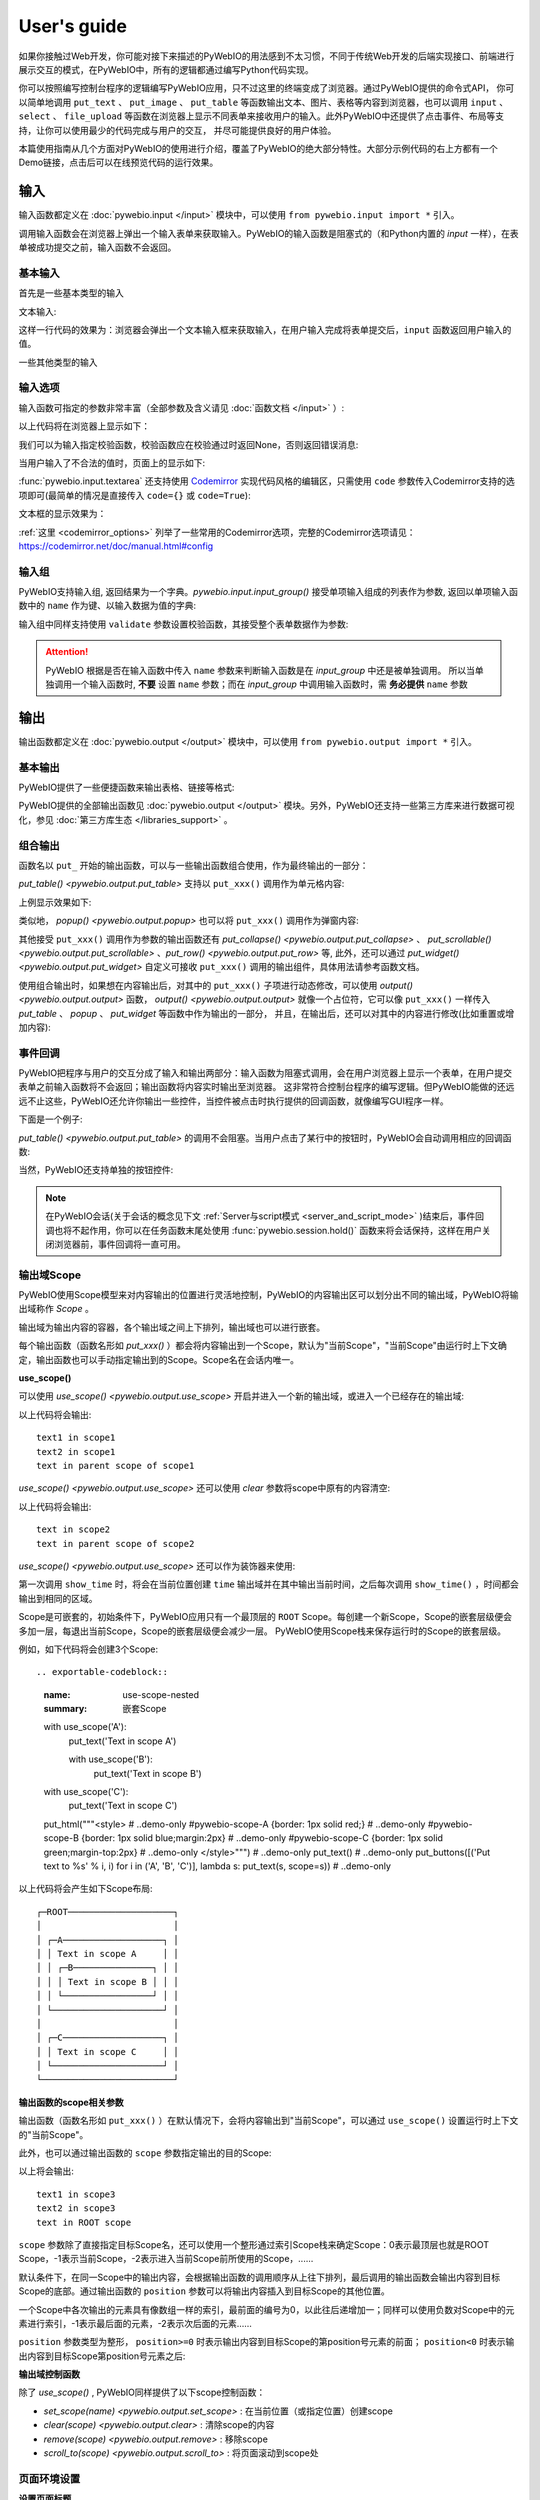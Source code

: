 User's guide
============

如果你接触过Web开发，你可能对接下来描述的PyWebIO的用法感到不太习惯，不同于传统Web开发的后端实现接口、前端进行展示交互的模式，在PyWebIO中，所有的逻辑都通过编写Python代码实现。

你可以按照编写控制台程序的逻辑编写PyWebIO应用，只不过这里的终端变成了浏览器。通过PyWebIO提供的命令式API，
你可以简单地调用 ``put_text`` 、 ``put_image`` 、 ``put_table`` 等函数输出文本、图片、表格等内容到浏览器，也可以调用 ``input`` 、 ``select`` 、
``file_upload`` 等函数在浏览器上显示不同表单来接收用户的输入。此外PyWebIO中还提供了点击事件、布局等支持，让你可以使用最少的代码完成与用户的交互，
并尽可能提供良好的用户体验。

本篇使用指南从几个方面对PyWebIO的使用进行介绍，覆盖了PyWebIO的绝大部分特性。大部分示例代码的右上方都有一个Demo链接，点击后可以在线预览代码的运行效果。

输入
------------

输入函数都定义在 :doc:`pywebio.input </input>` 模块中，可以使用 ``from pywebio.input import *`` 引入。

调用输入函数会在浏览器上弹出一个输入表单来获取输入。PyWebIO的输入函数是阻塞式的（和Python内置的 `input` 一样），在表单被成功提交之前，输入函数不会返回。

基本输入
^^^^^^^^^^^

首先是一些基本类型的输入

文本输入:

.. exportable-codeblock::
    :name: text-input
    :summary: 文本输入

    age = input("How old are you?", type=NUMBER)
    put_text('age = %r' % age)  # ..demo-only

这样一行代码的效果为：浏览器会弹出一个文本输入框来获取输入，在用户输入完成将表单提交后，``input`` 函数返回用户输入的值。

一些其他类型的输入

.. exportable-codeblock::
    :name: basic-input
    :summary: 基本输入

    # 密码输入
    password = input("Input password", type=PASSWORD)
    put_text('password = %r' % password)  # ..demo-only
    ## ----

    # 下拉选择框
    gift = select('Which gift you want?', ['keyboard', 'ipad'])
    put_text('gift = %r' % gift)  # ..demo-only
    ## ----

    # 勾选选项
    agree = checkbox("用户协议", options=['I agree to terms and conditions'])
    put_text('agree = %r' % agree)  # ..demo-only
    ## ----

    # 单选选项
    answer = radio("Choose one", options=['A', 'B', 'C', 'D'])
    put_text('answer = %r' % answer)  # ..demo-only
    ## ----

    # 多行文本输入
    text = textarea('Text Area', rows=3, placeholder='Some text')
    put_text('text = %r' % text)  # ..demo-only
    ## ----

    # 文件上传
    img = file_upload("Select a image:", accept="image/*")
    put_text('img = %r' % img)  # ..demo-only


输入选项
^^^^^^^^^^^

输入函数可指定的参数非常丰富（全部参数及含义请见 :doc:`函数文档 </input>` ）:

.. exportable-codeblock::
    :name: input-args
    :summary: 输入参数

    input('This is label', type=TEXT, placeholder='This is placeholder',
            help_text='This is help text', required=True)

以上代码将在浏览器上显示如下：

.. image:: /assets/input_1.png

我们可以为输入指定校验函数，校验函数应在校验通过时返回None，否则返回错误消息:

.. exportable-codeblock::
    :name: input-valid-func
    :summary: 输入指定校验函数

    def check_age(p):  # 检验函数校验通过时返回None，否则返回错误消息
        if p < 10:
            return 'Too young!!'
        if p > 60:
            return 'Too old!!'

    age = input("How old are you?", type=NUMBER, validate=check_age)
    put_text('age = %r' % age)  # ..demo-only

当用户输入了不合法的值时，页面上的显示如下:

.. image:: /assets/input_2.png


:func:`pywebio.input.textarea` 还支持使用 `Codemirror <https://codemirror.net/>`_ 实现代码风格的编辑区，只需使用 ``code`` 参数传入Codemirror支持的选项即可(最简单的情况是直接传入 ``code={}`` 或 ``code=True``):

.. exportable-codeblock::
    :name: codemirror
    :summary: textarea代码编辑

    code = textarea('Code Edit', code={
        'mode': "python",  # 编辑区代码语言
        'theme': 'darcula',  # 编辑区darcula主题, Visit https://codemirror.net/demo/theme.html#cobalt to get more themes
    }, value='import something\n# Write your python code')
    put_code(code, language='python')  # ..demo-only

文本框的显示效果为：

.. image:: /assets/codemirror_textarea.png

:ref:`这里 <codemirror_options>` 列举了一些常用的Codemirror选项，完整的Codemirror选项请见：https://codemirror.net/doc/manual.html#config

输入组
^^^^^^^

PyWebIO支持输入组, 返回结果为一个字典。`pywebio.input.input_group()` 接受单项输入组成的列表作为参数, 返回以单项输入函数中的 ``name`` 作为键、以输入数据为值的字典:

.. exportable-codeblock::
    :name: input-group
    :summary: 输入组

    def check_age(p):  # 检验函数校验通过时返回None，否则返回错误消息  # ..demo-only
        if p < 10:                  # ..demo-only
            return 'Too young!!'    # ..demo-only
        if p > 60:                  # ..demo-only
            return 'Too old!!'      # ..demo-only
                                    # ..demo-only
    data = input_group("Basic info",[
      input('Input your name', name='name'),
      input('Input your age', name='age', type=NUMBER, validate=check_age)
    ])
    put_text(data['name'], data['age'])

输入组中同样支持使用 ``validate`` 参数设置校验函数，其接受整个表单数据作为参数:

.. exportable-codeblock::
    :name: input-group
    :summary: 输入组

    def check_age(p):  # 检验函数校验通过时返回None，否则返回错误消息  # ..demo-only
        if p < 10:                  # ..demo-only
            return 'Too young!!'    # ..demo-only
        if p > 60:                  # ..demo-only
            return 'Too old!!'      # ..demo-only
                                    # ..demo-only
    def check_form(data):  # 检验函数校验通过时返回None，否则返回 (input name,错误消息)
        if len(data['name']) > 6:
            return ('name', '名字太长！')
        if data['age'] <= 0:
            return ('age', '年龄不能为负数！')

    data = input_group("Basic info",[           # ..demo-only
       input('Input your name', name='name'),   # ..demo-only
       input('Input your age', name='age', type=NUMBER, validate=check_age)  # ..demo-only
    ], validate=check_form)              # ..demo-only
    put_text(data['name'], data['age'])    # ..demo-only

.. attention::
   PyWebIO 根据是否在输入函数中传入 ``name`` 参数来判断输入函数是在 `input_group` 中还是被单独调用。
   所以当单独调用一个输入函数时, **不要** 设置 ``name`` 参数；而在 `input_group` 中调用输入函数时，需 **务必提供** ``name`` 参数

输出
------------

输出函数都定义在 :doc:`pywebio.output </output>` 模块中，可以使用 ``from pywebio.output import *`` 引入。

基本输出
^^^^^^^^^^^^^^

PyWebIO提供了一些便捷函数来输出表格、链接等格式:

.. exportable-codeblock::
    :name: basic-output
    :summary: 基本输出

    # 文本输出
    put_text("Hello world!")
    ## ----

    # 表格输出
    put_table([
        ['商品', '价格'],
        ['苹果', '5.5'],
        ['香蕉', '7'],
    ])
    ## ----

    # Markdown输出
    put_markdown('~~删除线~~')
    ## ----

    # 文件输出
    put_file('hello_word.txt', b'hello word!')
    ## ----

    # 显示一个弹窗
    popup('popup title', 'popup text content')


PyWebIO提供的全部输出函数见 :doc:`pywebio.output </output>` 模块。另外，PyWebIO还支持一些第三方库来进行数据可视化，参见 :doc:`第三方库生态 </libraries_support>` 。

.. _combine_output:

组合输出
^^^^^^^^^^^^^^
函数名以 ``put_`` 开始的输出函数，可以与一些输出函数组合使用，作为最终输出的一部分：

`put_table() <pywebio.output.put_table>` 支持以 ``put_xxx()`` 调用作为单元格内容:

.. exportable-codeblock::
    :name: putxxx
    :summary: 组合输出

    put_table([
        ['Type', 'Content'],
        ['html', put_html('X<sup>2</sup>')],
        ['text', '<hr/>'],  # 等价于 ['text', put_text('<hr/>')]
        ['buttons', put_buttons(['A', 'B'], onclick=...)],  # ..doc-only
        ['buttons', put_buttons(['A', 'B'], onclick=put_text)],  # ..dome-only
        ['markdown', put_markdown('`Awesome PyWebIO!`')],
        ['file', put_file('hello.text', b'hello world')],
        ['table', put_table([['A', 'B'], ['C', 'D']])]
    ])

上例显示效果如下:

.. image:: /assets/put_table.png

类似地， `popup() <pywebio.output.popup>` 也可以将 ``put_xxx()`` 调用作为弹窗内容:

.. exportable-codeblock::
    :name: popup
    :summary: 弹窗

    popup('Popup title', [
        put_html('<h3>Popup Content</h3>'),
        'plain html: <br/>',  # 等价于 put_text('plain html: <br/>')
        put_table([['A', 'B'], ['C', 'D']]),
        put_buttons(['close_popup()'], onclick=lambda _: close_popup())
    ])

其他接受 ``put_xxx()`` 调用作为参数的输出函数还有 `put_collapse() <pywebio.output.put_collapse>` 、 `put_scrollable() <pywebio.output.put_scrollable>` 、`put_row() <pywebio.output.put_row>` 等,
此外，还可以通过 `put_widget() <pywebio.output.put_widget>` 自定义可接收 ``put_xxx()`` 调用的输出组件，具体用法请参考函数文档。

使用组合输出时，如果想在内容输出后，对其中的 ``put_xxx()`` 子项进行动态修改，可以使用 `output() <pywebio.output.output>` 函数，
`output() <pywebio.output.output>` 就像一个占位符，它可以像 ``put_xxx()`` 一样传入 `put_table` 、 `popup` 、 `put_widget` 等函数中作为输出的一部分，
并且，在输出后，还可以对其中的内容进行修改(比如重置或增加内容):

.. exportable-codeblock::
    :name: output
    :summary: 内容占位符——`output()`

    hobby = output(put_text('Coding'))
    put_table([
       ['Name', 'Hobbies'],
       ['Wang', hobby]      # hobby 初始为 Coding
    ])
    ## ----

    hobby.reset(put_text('Movie'))  # hobby 被重置为 Movie
    ## ----
    hobby.append(put_text('Music'), put_text('Drama'))   # 向 hobby 追加 Music, Drama
    ## ----
    hobby.insert(0, put_markdown('**Coding**'))  # 将 Coding 插入 hobby 顶端


事件回调
^^^^^^^^^^^^^^

PyWebIO把程序与用户的交互分成了输入和输出两部分：输入函数为阻塞式调用，会在用户浏览器上显示一个表单，在用户提交表单之前输入函数将不会返回；输出函数将内容实时输出至浏览器。
这非常符合控制台程序的编写逻辑。但PyWebIO能做的还远远不止这些，PyWebIO还允许你输出一些控件，当控件被点击时执行提供的回调函数，就像编写GUI程序一样。

下面是一个例子:

.. exportable-codeblock::
    :name: onclick-callback
    :summary: 事件回调

    from functools import partial

    def edit_row(choice, row):
        put_text("You click %s button ar row %s" % (choice, row))

    put_table([
        ['Idx', 'Actions'],
        [1, put_buttons(['edit', 'delete'], onclick=partial(edit_row, row=1))],
        [2, put_buttons(['edit', 'delete'], onclick=partial(edit_row, row=2))],
        [3, put_buttons(['edit', 'delete'], onclick=partial(edit_row, row=3))],
    ])

`put_table() <pywebio.output.put_table>` 的调用不会阻塞。当用户点击了某行中的按钮时，PyWebIO会自动调用相应的回调函数:

.. image:: /assets/table_onclick.*

当然，PyWebIO还支持单独的按钮控件:

.. exportable-codeblock::
    :name: put-buttons
    :summary: 按钮控件

    def btn_click(btn_val):
        put_text("You click %s button" % btn_val)
    put_buttons(['A', 'B', 'C'], onclick=btn_click)

.. note::
   在PyWebIO会话(关于会话的概念见下文 :ref:`Server与script模式 <server_and_script_mode>` )结束后，事件回调也将不起作用，你可以在任务函数末尾处使用 :func:`pywebio.session.hold()` 函数来将会话保持，这样在用户关闭浏览器前，事件回调将一直可用。

输出域Scope
^^^^^^^^^^^^^^
PyWebIO使用Scope模型来对内容输出的位置进行灵活地控制，PyWebIO的内容输出区可以划分出不同的输出域，PyWebIO将输出域称作 `Scope` 。

输出域为输出内容的容器，各个输出域之间上下排列，输出域也可以进行嵌套。

每个输出函数（函数名形如 `put_xxx()` ）都会将内容输出到一个Scope，默认为"当前Scope"，"当前Scope"由运行时上下文确定，输出函数也可以手动指定输出到的Scope。Scope名在会话内唯一。

.. _use_scope:

**use_scope()**

可以使用 `use_scope() <pywebio.output.use_scope>` 开启并进入一个新的输出域，或进入一个已经存在的输出域:

.. exportable-codeblock::
    :name: use-scope
    :summary: 使用`use_scope()`创建或进入输出域

    with use_scope('scope1'):  # 创建并进入scope 'scope1'
        put_text('text1 in scope1')

    put_text('text in parent scope of scope1')

    with use_scope('scope1'):  # 进入之前创建的scope 'scope1'
        put_text('text2 in scope1')

以上代码将会输出::

    text1 in scope1
    text2 in scope1
    text in parent scope of scope1

`use_scope() <pywebio.output.use_scope>` 还可以使用 `clear` 参数将scope中原有的内容清空:

.. exportable-codeblock::
    :name: use-scope
    :summary: 使用`use_scope()`清空输出域内容

    with use_scope('scope2'):
        put_text('create scope2')

    put_text('text in parent scope of scope2')
    ## ----

    with use_scope('scope2', clear=True):  # 进入之前创建的scope2，并清空原有内容
        put_text('text in scope2')

以上代码将会输出::

    text in scope2
    text in parent scope of scope2

`use_scope() <pywebio.output.use_scope>` 还可以作为装饰器来使用:

.. exportable-codeblock::
    :name: use-scope-decorator
    :summary: `use_scope()`作为装饰器来使用

    import time  # ..demo-only
    from datetime import datetime

    @use_scope('time', clear=True)
    def show_time():
        put_text(datetime.now())

    while 1:          # ..demo-only
       show_time()    # ..demo-only
       time.sleep(1)  # ..demo-only

第一次调用 ``show_time`` 时，将会在当前位置创建 ``time`` 输出域并在其中输出当前时间，之后每次调用 ``show_time()`` ，时间都会输出到相同的区域。

Scope是可嵌套的，初始条件下，PyWebIO应用只有一个最顶层的 ``ROOT`` Scope。每创建一个新Scope，Scope的嵌套层级便会多加一层，每退出当前Scope，Scope的嵌套层级便会减少一层。
PyWebIO使用Scope栈来保存运行时的Scope的嵌套层级。

例如，如下代码将会创建3个Scope::

.. exportable-codeblock::
    :name: use-scope-nested
    :summary: 嵌套Scope

    with use_scope('A'):
        put_text('Text in scope A')

        with use_scope('B'):
            put_text('Text in scope B')

    with use_scope('C'):
        put_text('Text in scope C')

    put_html("""<style>                                          # ..demo-only
    #pywebio-scope-A {border: 1px solid red;}                    # ..demo-only
    #pywebio-scope-B {border: 1px solid blue;margin:2px}         # ..demo-only
    #pywebio-scope-C {border: 1px solid green;margin-top:2px}    # ..demo-only
    </style>""")                                                 # ..demo-only
    put_text()                                                   # ..demo-only
    put_buttons([('Put text to %s' % i, i) for i in ('A', 'B', 'C')], lambda s: put_text(s, scope=s))  # ..demo-only


以上代码将会产生如下Scope布局::

   ┌─ROOT────────────────────┐
   │                         │
   │ ┌─A───────────────────┐ │
   │ │ Text in scope A     │ │
   │ │ ┌─B───────────────┐ │ │
   │ │ │ Text in scope B │ │ │
   │ │ └─────────────────┘ │ │
   │ └─────────────────────┘ │
   │                         │
   │ ┌─C───────────────────┐ │
   │ │ Text in scope C     │ │
   │ └─────────────────────┘ │
   └─────────────────────────┘

.. _scope_param:

**输出函数的scope相关参数**

输出函数（函数名形如 ``put_xxx()`` ）在默认情况下，会将内容输出到"当前Scope"，可以通过 ``use_scope()`` 设置运行时上下文的"当前Scope"。

此外，也可以通过输出函数的 ``scope`` 参数指定输出的目的Scope:

.. exportable-codeblock::
    :name: put-xxx-scope
    :summary: 输出函数的`scope`参数

    with use_scope('scope3'):
        put_text('text1 in scope3')   # 输出到当前Scope：scope3
        put_text('text in ROOT scope', scope='ROOT')   # 输出到ROOT Scope

    put_text('text2 in scope3', scope='scope3')   # 输出到scope3

以上将会输出::

    text1 in scope3
    text2 in scope3
    text in ROOT scope

``scope`` 参数除了直接指定目标Scope名，还可以使用一个整形通过索引Scope栈来确定Scope：0表示最顶层也就是ROOT Scope，-1表示当前Scope，-2表示进入当前Scope前所使用的Scope，......

默认条件下，在同一Scope中的输出内容，会根据输出函数的调用顺序从上往下排列，最后调用的输出函数会输出内容到目标Scope的底部。通过输出函数的 ``position`` 参数可以将输出内容插入到目标Scope的其他位置。

一个Scope中各次输出的元素具有像数组一样的索引，最前面的编号为0，以此往后递增加一；同样可以使用负数对Scope中的元素进行索引，-1表示最后面的元素，-2表示次后面的元素......

``position`` 参数类型为整形， ``position>=0`` 时表示输出内容到目标Scope的第position号元素的前面； ``position<0`` 时表示输出内容到目标Scope第position号元素之后:

.. exportable-codeblock::
    :name: put-xxx-position
    :summary: 输出函数的`position`参数

    with use_scope('scope1'):
        put_text('A')               # 输出内容: A
    ## ----
    with use_scope('scope1'):  # ..demo-only
        put_text('B', position=0)   # 输出内容: B A
    ## ----
    with use_scope('scope1'):  # ..demo-only
        put_text('C', position=-2)  # 输出内容: B C A
    ## ----
    with use_scope('scope1'):  # ..demo-only
        put_text('D', position=1)   # 输出内容: B D C A

**输出域控制函数**

除了 `use_scope()` , PyWebIO同样提供了以下scope控制函数：

* `set_scope(name) <pywebio.output.set_scope>` : 在当前位置（或指定位置）创建scope
* `clear(scope) <pywebio.output.clear>` : 清除scope的内容
* `remove(scope) <pywebio.output.remove>` : 移除scope
* `scroll_to(scope) <pywebio.output.scroll_to>` : 将页面滚动到scope处


页面环境设置
^^^^^^^^^^^^^^

**设置页面标题**

调用 `set_env(title=...) <pywebio.session.set_env>` 可以设置页面标题。

**自动滚动**

在进行一些持续性的输出时(比如日志输出)，有时希望在有新输出后自动将页面滚动到最下方，这时可以调用 `set_env(auto_scroll_bottom=True) <pywebio.session.set_env>` 来开启自动滚动。
注意，只有输出到ROOT Scope才可以触发自动滚动。

**输出动画**

PyWebIO在输出内容时默认会提供内容的显示动画(淡入效果)，可使用 `set_env(output_animation=False) <pywebio.session.set_env>` 来关闭动画。

上述页面环境配置的效果可查看 :demo_host:`set_env Demo </?pywebio_api=set_env_demo>`

布局
^^^^^^^^^^^^^^
一般情况下，使用上文介绍的各种输出函数足以完成各种内容的展示，但直接调用输出函数产生的输出之间都是竖直排列的，如果想实现更复杂的布局（比如在页
面左侧显示一个代码块，在右侧显示一个图像），就需要借助布局函数。

``pywebio.output`` 模块提供了3个布局函数，通过对他们进行组合可以完成各种复杂的布局:

* `put_row() <pywebio.output.put_row>` : 使用行布局输出内容. 内容在水平方向上排列
* `put_column() <pywebio.output.put_column>` : 使用列布局输出内容. 内容在竖直方向上排列
* `put_grid() <pywebio.output.put_grid>` : 使用网格布局输出内容

通过组合 ``put_row()`` 和 ``put_column()`` 可以实现灵活布局:

.. exportable-codeblock::
    :name: put-row-column
    :summary: 布局函数

    put_row([
        put_column([
            put_code('A'),
            put_row([
                put_code('B1'), None,  # None 表示输出之间的空白
                put_code('B2'), None,
                put_code('B3'),
            ]),
            put_code('C'),
        ]), None,
        put_code('D'), None,
        put_code('E')
    ])

显示效果如下:

.. image:: /assets/layout.png
   :align: center

布局函数还支持自定义各部分的尺寸::

    put_row([put_image(...), put_image(...)], size='40% 60%')  # 左右两图宽度比2:3

更多布局函数的用法及代码示例请查阅 :ref:`布局函数文档 <style_and_layout>` .

样式
^^^^^^^^^^^^^^
如果你熟悉 `CSS样式 <https://www.google.com/search?q=CSS%E6%A0%B7%E5%BC%8F>`_ ，你还可以使用 `style() <pywebio.output.style>` 函数给输出设定自定义样式。

可以给单个的 ``put_xxx()`` 输出设定CSS样式，也可以配合组合输出使用:

.. exportable-codeblock::
    :name: style
    :summary: 输出样式

    style(put_text('Red'), 'color: red')

    ## ----
    put_table([
        ['A', 'B'],
        ['C', style(put_text('Red'), 'color: red')],
    ])

``style()`` 也接受列表作为输入，``style()`` 会为列表的每一项都设置CSS样式，返回值可以直接输出，可用于任何接受 ``put_xxx()`` 列表的地方:

.. exportable-codeblock::
    :name: style-list
    :summary: 批量设置输出样式

    style([
        put_text('Red'),
        put_markdown('~~del~~')
    ], 'color: red')

    ## ----
    put_collapse('title', style([
        put_text('text'),
        put_markdown('~~del~~'),
    ], 'margin-left: 20px'))


.. _server_and_script_mode:

Server模式与Script模式
------------------------------------

在 :ref:`Hello, world <hello_word>` 一节中，已经知道，PyWebIO支持在普通的脚本中调用和使用
`start_server() <pywebio.platform.start_server>` 启动一个Web服务两种模式。

**Server模式**

在Server模式下，PyWebIO会启动一个Web服务来持续性地提供服务。需要提供一个任务函数(类似于Web开发中的视图函数)，当用户访问服务地址时，PyWebIO会开启一个新会话并运行任务函数。

使用 `start_server() <pywebio.platform.start_server>` 来启动PyWebIO的Server模式， `start_server() <pywebio.platform.start_server>` 除了接收一个函数作为任务函数外，
还支持传入函数列表或字典，从而使一个PyWebIO Server下可以有多个不同功能的服务，用户可以通过指定URL参数选择访问不同的服务，服务之间也可以通过 `go_app() <pywebio.session.go_app>` 进行跳转，更多内容见函数文档。

.. attention::

    注意，在Server模式下，仅能在任务函数上下文中对PyWebIO的交互函数进行调用。比如如下调用是 **不被允许的** ::

        import pywebio
        from pywebio.input import input

        port = input('Input port number:')   # ❌ 在任务函数上下文之外调用了PyWebIO交互函数！！
        pywebio.start_server(my_task_func, port=int(port))


**Script模式**

Script模式下，在任何位置都可以调用PyWebIO的交互函数。

如果用户在会话结束之前关闭了浏览器，那么之后会话内对于PyWebIO交互函数的调用将会引发一个 `pywebio.SessionException` 异常。

.. _thread_in_server_mode:

并发
^^^^^^^^^^^^^^

PyWebIO 支持在多线程环境中使用。

**Script模式**

在 Script模式下，你可以自由地启动线程，并在其中调用PyWebIO的交互函数。当所有非 `Daemon线程 <https://docs.python.org/3/library/threading.html#thread-objects>`_ 运行结束后，脚本退出。

**Server模式**

Server模式下，如果需要在新创建的线程中使用PyWebIO的交互函数，需要手动调用 `register_thread(thread) <pywebio.session.register_thread>` 对新进程进行注册（这样PyWebIO才能知道新创建的线程属于哪个会话）。
如果新创建的线程中没有使用到PyWebIO的交互函数，则无需注册。在没有使用 `register_thread(thread) <pywebio.session.register_thread>` 注册的线程不受会话管理，其调用PyWebIO的交互函数将会产生 `SessionNotFoundException <pywebio.exceptions.SessionNotFoundException>` 异常。
当会话的任务函数和会话内通过 `register_thread(thread) <pywebio.session.register_thread>` 注册的线程都结束运行时，会话关闭。

.. _session_close:

会话的结束
^^^^^^^^^^^^^^

会话还会因为用户的关闭浏览器而结束，这时当前会话内还未返回的PyWebIO输入函数调用将抛出 `SessionClosedException <pywebio.exceptions.SessionClosedException>` 异常，之后对于PyWebIO交互函数的调用将会产生 `SessionNotFoundException <pywebio.exceptions.SessionNotFoundException>` / `SessionClosedException <pywebio.exceptions.SessionClosedException>` 异常。

可以使用 `defer_call(func) <pywebio.session.defer_call>` 来设置会话结束时需要调用的函数。无论是用户主动关闭会话还是任务结束会话关闭，设置的函数都会被执行。
可以用于资源清理等工作。在会话中可以多次调用 `defer_call() <pywebio.session.defer_call>` ,会话结束后将会顺序执行设置的函数。


与Web框架集成
---------------

.. _integration_web_framework:

可以将PyWebIO应用集成到现有的Python Web项目中，PyWebIO应用与Web项目共用一个Web框架。目前支持与Flask、Tornado、Django和aiohttp Web框架的集成。

与Web框架集成需要完成两件工作：托管PyWebIO静态文件；暴露PyWebIO后端接口。这其中需要注意前端页面和后端接口的路径约定，
以及前端静态文件与后端接口分开部署时因为跨域而需要的特别设置。

集成方法
^^^^^^^^^^^

不同Web框架的集成方法如下：

.. tabs::

   .. tab:: Tornado

        需要在Tornado应用中引入两个 ``RequestHandler`` ,
        一个 ``RequestHandler`` 用来提供静态的前端文件，另一个 ``RequestHandler`` 用来和浏览器进行WebSocket通讯::

            import tornado.ioloop
            import tornado.web
            from pywebio.platform.tornado import webio_handler
            from pywebio import STATIC_PATH

            class MainHandler(tornado.web.RequestHandler):
                def get(self):
                    self.write("Hello, world")

            if __name__ == "__main__":
                application = tornado.web.Application([
                    (r"/", MainHandler),
                    (r"/tool/io", webio_handler(task_func)),  # task_func 为使用PyWebIO编写的任务函数
                    (r"/tool/(.*)", tornado.web.StaticFileHandler,
                          {"path": STATIC_PATH, 'default_filename': 'index.html'})  # 前端静态文件托管
                ])
                application.listen(port=80, address='localhost')
                tornado.ioloop.IOLoop.current().start()

        以上代码调用 `webio_handler(task_func) <pywebio.platform.tornado.webio_handler>` 来获得PyWebIO和浏览器进行通讯的Tornado `WebSocketHandler <https://www.tornadoweb.org/en/stable/websocket.html#tornado.websocket.WebSocketHandler>`_ ，
        并将其绑定在 ``/tool/io`` 路径下；同时将PyWebIO的静态文件使用 `tornado.web.StaticFileHandler <https://www.tornadoweb.org/en/stable/web.html?highlight=StaticFileHandler#tornado.web.StaticFileHandler>`_ 托管到 ``/tool/(.*)`` 路径下。
        启动Tornado服务器后，访问 ``http://localhost/tool/`` 即可打开PyWebIO应用

        .. attention::

           当使用Tornado后端时，PyWebIO使用WebSocket协议和浏览器进行通讯，如果你的Tornado应用处在反向代理(比如Nginx)之后，
           可能需要特别配置反向代理来支持WebSocket协议，:ref:`这里 <nginx_ws_config>` 有一个Nginx配置WebSocket的例子。

   .. tab:: Flask

        需要添加两个PyWebIO相关的路由：一个用来提供静态的前端文件，另一个用来和浏览器进行Http通讯::

            from pywebio.platform.flask import webio_view
            from pywebio import STATIC_PATH
            from flask import Flask, send_from_directory

            app = Flask(__name__)

            # task_func 为使用PyWebIO编写的任务函数
            app.add_url_rule('/io', 'webio_view', webio_view(task_func),
                        methods=['GET', 'POST', 'OPTIONS'])  # 接口需要能接收GET、POST和OPTIONS请求

            @app.route('/')
            @app.route('/<path:static_file>')
            def serve_static_file(static_file='index.html'):
                """前端静态文件托管"""
                return send_from_directory(STATIC_PATH, static_file)

            app.run(host='localhost', port=80)

        以上代码使用 `webio_view(task_func) <pywebio.platform.flask.webio_view>` 来获得运行PyWebIO应用的Flask视图 ，
        并调用 `Flask.add_url_rule <https://flask.palletsprojects.com/en/1.1.x/api/#flask.Flask.add_url_rule>`_ 将其绑定在 ``/io`` 路径下；同时编写视图函数 ``serve_static_file`` 将PyWebIO使用的静态文件托管到 ``/`` 路径下。
        启动Flask应用后，访问 ``http://localhost/`` 即可打开PyWebIO应用

   .. tab:: Django

        在django的路由配置文件 ``urls.py`` 中加入PyWebIO相关的路由即可::

            # urls.py

            from functools import partial
            from django.urls import path
            from django.views.static import serve
            from pywebio import STATIC_PATH
            from pywebio.platform.django import webio_view

            # task_func 为使用PyWebIO编写的任务函数
            webio_view_func = webio_view(task_func)

            urlpatterns = [
                path(r"io", webio_view_func),  # http通信接口
                path(r'', partial(serve, path='index.html'), {'document_root': STATIC_PATH}),  # 前端index.html文件托管
                path(r'<path:path>', serve, {'document_root': STATIC_PATH}),  # 前端其他文件托管
            ]

        需要添加3条路由规则，第一条路由规则将PyWebIO应用的视图函数绑定到 ``/io`` 路径下，第二条路由用于提供PyWebIO的前端index.html文件，最后一个路由用于提供PyWebIO的其他静态文件

        启动Django应用后，访问 ``http://localhost/`` 即可打开PyWebIO应用

   .. tab:: aiohttp

      添加两个PyWebIO相关的路由：一个用来提供静态的前端文件，另一个用来和浏览器进行WebSocket通讯::

            from aiohttp import web
            from pywebio.platform.aiohttp import static_routes, webio_handler

            app = web.Application()
            # task_func 为使用PyWebIO编写的任务函数
            app.add_routes([web.get('/io', webio_handler(task_func))])  # http通信接口
            app.add_routes(static_routes('/'))  # 前端静态文件托管

            web.run_app(app, host='localhost', port=8080)

      启动aiohttp应用后，访问 ``http://localhost/`` 即可打开PyWebIO应用

      .. attention::

        当使用aiohttp后端时，PyWebIO使用WebSocket协议和浏览器进行通讯，如果你的aiohttp应用处在反向代理(比如Nginx)之后，
        可能需要特别配置反向代理来支持WebSocket协议，:ref:`这里 <nginx_ws_config>` 有一个Nginx配置WebSocket的例子。

.. _integration_web_framework_note:

注意事项
^^^^^^^^^^^
**PyWebIO静态资源的托管**

在开发阶段，使用后端框架提供的静态文件服务对于开发和调试都十分方便，上文的与Web框架集成的示例代码也都是使用了后端框架提供的静态文件服务。
但出于性能考虑，托管静态文件最好的方式是使用 `反向代理 <https://en.wikipedia.org/wiki/Reverse_proxy>`_ (比如 `nginx <https://nginx.org/>`_ )
或者 `CDN <https://en.wikipedia.org/wiki/Content_delivery_network>`_ 服务。

**前端页面和后端接口的路径约定**

PyWebIO默认通过当前页面的同级的 ``./io`` API与后端进行通讯。

例如你将PyWebIO静态文件托管到 ``/A/B/C/(.*)`` 路径下，那么你需要将PyWebIO API的路由绑定到 ``/A/B/C/io`` 处；
你也可以在PyWebIO应用的地址中添加 ``pywebio_api`` url参数来指定PyWebIO后端API地址，
例如 ``/A/B/C/?pywebio_api=/D/pywebio`` 将PyWebIO后端API地址设置到了 ``/D/pywebio`` 处。

``pywebio_api`` 参数可以使用相对地址、绝对地址，也可以指定其他服务器。

.. caution::

   需要注意 ``pywebio_api`` 参数的格式：

   * 相对地址可以为 ``./xxx/xxx`` 或 ``xxx/xxx`` 的相对地址格式。
   * 绝对地址以 ``/`` 开头，比如 ``/aaa/bbb`` .
   * 指定其他服务器需要使用完整格式: ``http://example.com:5000/aaa/io`` 、 ``ws://example.com:8080/bbb/ws_io`` ,或者省略协议字段: ``//example.com:8080/aaa/io`` 。省略协议字段时，PyWebIO根据当前页面的协议确定要使用的协议: 若当前页面为http协议，则后端接口自动选择http或ws协议；若当前页面为https协议，则后端接口自动选择https或wss协议。

如果你不想自己托管静态文件，你可以使用PyWebIO的Github Page页面: ``https://wang0618.github.io/PyWebIO/pywebio/html/?pywebio_api=`` ，需要在页面上通过 ``pywebio_api`` 参数传入后端API地址，并且将 ``https://wang0618.github.io`` 加入 ``allowed_origins`` 列表中（见下文"跨域配置"说明）。

**跨域配置**

当后端API与前端页面不在同一host下时，需要在 `webio_handler() <pywebio.platform.tornado.webio_handler>` 或
`webio_view() <pywebio.platform.flask.webio_view>` 中使用 ``allowed_origins`` 或 ``check_origin``
参数来使后端接口允许前端页面的请求。

.. _coroutine_based_session:

基于协程的会话
---------------
此部分内容属于高级特性，您不必使用此部分也可以实现PyWebIO支持的全部功能。PyWebIO中所有仅用于协程会话的函数或方法都在文档中有特别说明。

PyWebIO的会话实现默认是基于线程的，用户每打开一个和服务端的会话连接，PyWebIO会启动一个线程来运行任务函数。
除了基于线程的会话，PyWebIO还提供了基于协程的会话。基于协程的会话接受协程函数作为任务函数。

基于线程的会话为单线程模型，所有会话都运行在一个线程内。对于IO密集型的任务，协程比线程有更少的资源占用同时又拥有媲美于线程的性能。

使用协程会话
^^^^^^^^^^^^^^^^

要使用基于协程的会话，需要使用 ``async`` 关键字将任务函数声明为协程函数，并使用 ``await`` 语法调用PyWebIO输入函数:

.. code-block:: python
   :emphasize-lines: 5,6

    from pywebio.input import *
    from pywebio.output import *
    from pywebio import start_server

    async def say_hello():
        name = await input("what's your name?")
        put_text('Hello, %s' % name)

    start_server(say_hello, auto_open_webbrowser=True)

在协程任务函数中，也可以使用 ``await`` 调用其他协程或标准库 `asyncio <https://docs.python.org/3/library/asyncio.html>`_ 中的可等待对象( `awaitable objects <https://docs.python.org/3/library/asyncio-task.html#asyncio-awaitables>`_ ):

.. code-block:: python
   :emphasize-lines: 6,10

    import asyncio
    from pywebio import start_server

    async def hello_word():
        put_text('Hello ...')
        await asyncio.sleep(1)  # await asyncio 库中的 awaitable objects
        put_text('... World!')

    async def main():
        await hello_word()  # await 协程
        put_text('Bye, bye')

    start_server(main, auto_open_webbrowser=True)

.. attention::

   在基于协程的会话中， :doc:`pywebio.input </input>` 模块中的定义输入函数都需要使用 ``await`` 语法来获取返回值，
   忘记使用 ``await`` 将会是在使用基于协程的会话时常出现的错误。

   其他在协程会话中也需要使用 ``await`` 语法来进行调用函数有:

    * `pywebio.session.run_asyncio_coroutine(coro_obj) <pywebio.session.run_asyncio_coroutine>`
    * `pywebio.session.eval_js(expression) <pywebio.session.eval_js>`
    * `pywebio.session.hold() <pywebio.session.hold>`

.. warning::

   虽然PyWebIO的协程会话兼容标准库 ``asyncio`` 中的 ``awaitable objects`` ，但 ``asyncio`` 库不兼容PyWebIO协程会话中的 ``awaitable objects`` .

   也就是说，无法将PyWebIO中的 ``awaitable objects`` 传入 ``asyncio`` 中的接受 ``awaitable objects`` 作为参数的函数中，比如如下调用是 **不被支持的** ::

      await asyncio.shield(pywebio.input())
      await asyncio.gather(asyncio.sleep(1), pywebio.session.eval_js('1+1'))
      task = asyncio.create_task(pywebio.input())

协程会话的并发
^^^^^^^^^^^^^^^^

在基于协程的会话中，你可以启动线程，但是无法像基于线程的会话那样使用 `register_thread() <pywebio.session.register_thread>` 函数来使得在新线程内使用PyWebIO交互函数。
但你可以使用 `run_async(coro) <pywebio.session.run_async>` 来异步执行一个协程对象，新协程内可以使用PyWebIO交互函数::

    from pywebio import start_server
    from pywebio.session import run_async

    async def counter(n):
        for i in range(n):
            put_text(i)
            await asyncio.sleep(1)

    async def main():
        run_async(counter(10))
        put_text('Bye, bye')


    start_server(main, auto_open_webbrowser=True)

`run_async(coro) <pywebio.session.run_async>` 返回一个 `TaskHandle <pywebio.session.coroutinebased.TaskHandle>` ，通过 `TaskHandle <pywebio.session.coroutinebased.TaskHandle>` 你可以查询协程运行状态和关闭协程。

协程会话的关闭
^^^^^^^^^^^^^^^^
与基于线程的会话类似，在基于协程的会话中，当任务函数和在会话内通过 `run_async() <pywebio.session.run_async>` 运行的协程全部结束后，会话关闭。

对于因为用户的关闭浏览器而造成的会话结束，处理逻辑和 :ref:`基于线程的会话 <session_close>` 一致。协程会话也同样支持使用 `defer_call(func) <pywebio.session.defer_call>` 来设置会话结束时需要调用的函数。

协程会话与Web框架集成
^^^^^^^^^^^^^^^^^^^^^^^^^

基于协程的会话同样可以与Web框架进行集成，只需要在原来传入任务函数的地方改为传入协程函数即可。

但当前在使用基于协程的会话集成进Flask或Django时，存在一些限制：

一是协程函数内还无法直接通过 ``await`` 直接等待asyncio库中的协程对象，目前需要使用 `run_asyncio_coroutine() <pywebio.session.run_asyncio_coroutine>` 进行包装。

二是，在启动Flask/Django这类基于线程的服务器之前需要启动一个单独的线程来运行事件循环。

使用基于协程的会话集成进Flask的示例:

.. code-block:: python
   :emphasize-lines: 12,25

    import asyncio
    import threading
    from flask import Flask, send_from_directory
    from pywebio import STATIC_PATH
    from pywebio.output import *
    from pywebio.platform.flask import webio_view
    from pywebio.platform.httpbased import run_event_loop
    from pywebio.session import run_asyncio_coroutine

    async def hello_word():
        put_text('Hello ...')
        await run_asyncio_coroutine(asyncio.sleep(1))  # 无法直接 await asyncio.sleep(1)
        put_text('... World!')

    app = Flask(__name__)
    app.add_url_rule('/io', 'webio_view', webio_view(hello_word),
                                methods=['GET', 'POST', 'OPTIONS'])

    @app.route('/')
    @app.route('/<path:static_file>')
    def serve_static_file(static_file='index.html'):
        return send_from_directory(STATIC_PATH, static_file)

    # 事件循环线程
    threading.Thread(target=run_event_loop, daemon=True).start()
    app.run(host='localhost', port='80')

最后，使用PyWebIO编写的协程函数不支持Script模式，总是需要使用 ``start_server`` 来启动一个服务或者集成进Web框架来调用。